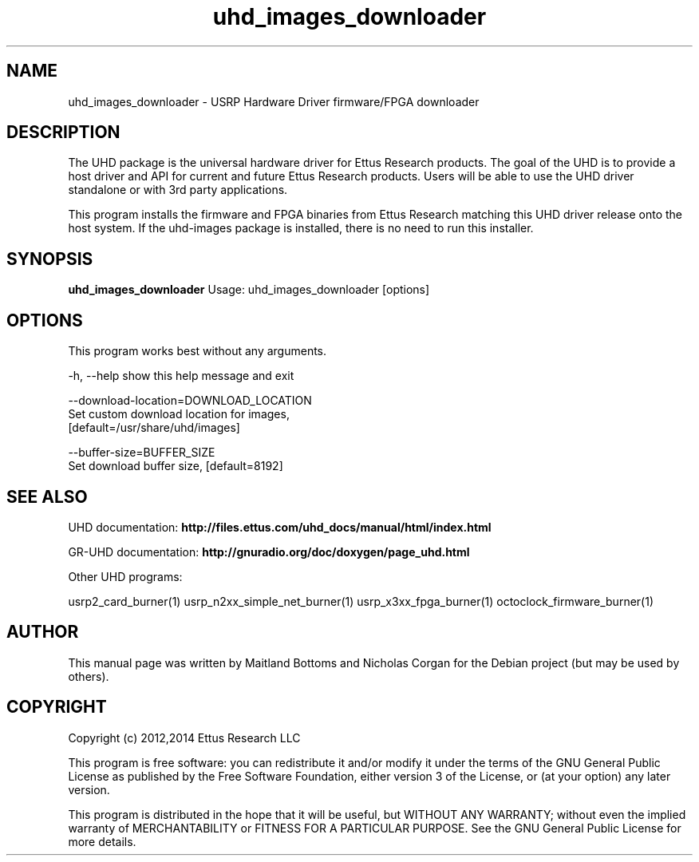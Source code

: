 .TH "uhd_images_downloader" 1 "3.7.0" UHD "User Commands"
.SH NAME
uhd_images_downloader \- USRP Hardware Driver firmware/FPGA downloader
.SH DESCRIPTION
The UHD package is the universal hardware driver for Ettus Research
products. The goal of the UHD is to provide a host driver and API for
current and future Ettus Research products. Users will be able to use
the UHD driver standalone or with 3rd party applications.
.LP
This program installs the firmware and FPGA binaries from Ettus Research
matching this UHD driver release onto the host system. If the uhd-images
package is installed, there is no need to run this installer.
.SH SYNOPSIS
.B uhd_images_downloader
Usage: uhd_images_downloader [options]
.SH OPTIONS
This program works best without any arguments.
.PP
  -h, --help            show this help message and exit
.PP
  --download-location=DOWNLOAD_LOCATION
                        Set custom download location for images,
                        [default=/usr/share/uhd/images]
.PP
  --buffer-size=BUFFER_SIZE
                        Set download buffer size, [default=8192]
.SH SEE ALSO
UHD documentation:
.B http://files.ettus.com/uhd_docs/manual/html/index.html
.LP
GR-UHD documentation:
.B http://gnuradio.org/doc/doxygen/page_uhd.html
.LP
Other UHD programs:
.sp
usrp2_card_burner(1) usrp_n2xx_simple_net_burner(1) usrp_x3xx_fpga_burner(1) octoclock_firmware_burner(1)
.SH AUTHOR
This manual page was written by Maitland Bottoms and Nicholas Corgan
for the Debian project (but may be used by others).
.SH COPYRIGHT
Copyright (c) 2012,2014 Ettus Research LLC
.LP
This program is free software: you can redistribute it and/or modify
it under the terms of the GNU General Public License as published by
the Free Software Foundation, either version 3 of the License, or
(at your option) any later version.
.LP
This program is distributed in the hope that it will be useful,
but WITHOUT ANY WARRANTY; without even the implied warranty of
MERCHANTABILITY or FITNESS FOR A PARTICULAR PURPOSE.  See the
GNU General Public License for more details.
